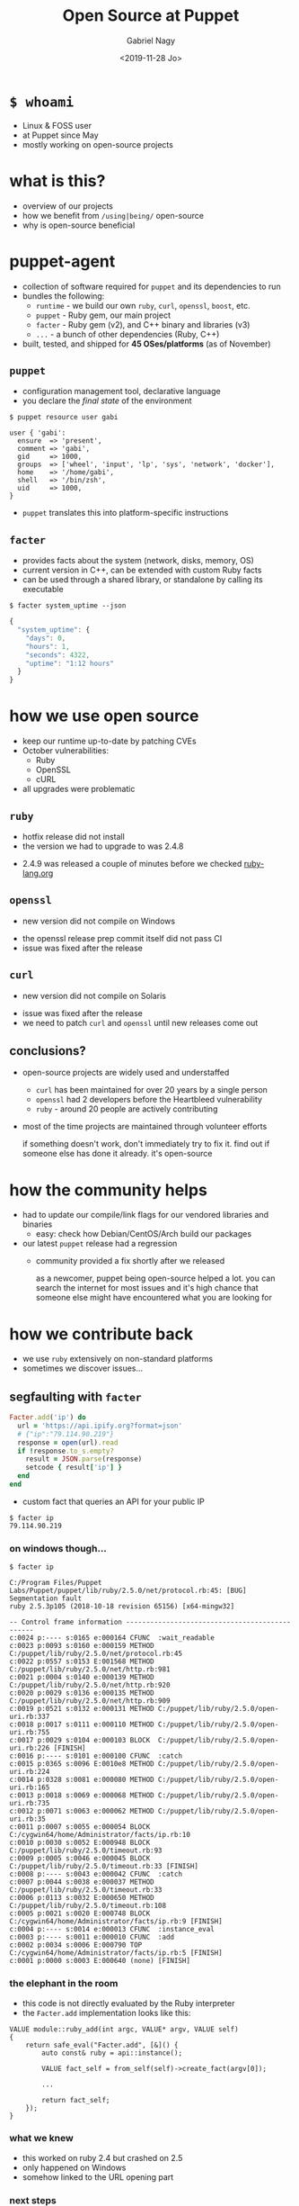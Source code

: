# Local IspellDict: english
#+PROPERTY: header-args :eval no
#+STARTUP: showeverything
#+REVEAL_TRANS: fade
#+REVEAL_THEME: blood
#+REVEAL_TITLE_SLIDE: <h4>%a</h4><h3>%t</h3>%e
#+OPTIONS: num:nil toc:nil reveal_width:1200 reveal_height:800 reveal_mousewheel:t reveal_generate_ids:t reveal_history:t
#+REVEAL_HIGHLIGHT_CSS: data/an-old-hope.css
#+REVEAL_PLUGINS: (highlight notes)
#+REVEAL_EXTRA_CSS: ./data/index.css
#+REVEAL_HLEVEL: 2
#+TITLE: Open Source at Puppet
#+AUTHOR: Gabriel Nagy
#+DATE: <2019-11-28 Jo>
#+EMAIL: gabi@puppet.com

* ~$ whoami~
- Linux & FOSS user
- at Puppet since May
- mostly working on open-source projects

* what is this?
- overview of our projects
- how we benefit from ~/using|being/~ open-source
- why is open-source beneficial

* puppet-agent
- collection of software required for ~puppet~ and its dependencies to run
- bundles the following:
  - ~runtime~ - we build our own ~ruby~, ~curl~, ~openssl~, ~boost~, etc.
  - ~puppet~ - Ruby gem, our main project
  - ~facter~ - Ruby gem (v2), and C++ binary and libraries (v3)
  - ~...~ - a bunch of other dependencies (Ruby, C++)
- built, tested, and shipped for *45 OSes/platforms* (as of November)

** ~puppet~
- configuration management tool, declarative language
- you declare the /final state/ of the environment

: $ puppet resource user gabi
#+BEGIN_SRC puppet
user { 'gabi':
  ensure  => 'present',
  comment => 'gabi',
  gid     => 1000,
  groups  => ['wheel', 'input', 'lp', 'sys', 'network', 'docker'],
  home    => '/home/gabi',
  shell   => '/bin/zsh',
  uid     => 1000,
}
#+END_SRC
- ~puppet~ translates this into platform-specific instructions

** ~facter~
- provides facts about the system (network, disks, memory, OS)
- current version in C++, can be extended with custom Ruby facts
- can be used through a shared library, or standalone by calling its executable

: $ facter system_uptime --json
#+BEGIN_SRC js
{
  "system_uptime": {
    "days": 0,
    "hours": 1,
    "seconds": 4322,
    "uptime": "1:12 hours"
  }
}
#+END_SRC

* how we use open source
#+ATTR_REVEAL: :frag (appear appear appear)
- keep our runtime up-to-date by patching CVEs
- October vulnerabilities:
  - Ruby
  - OpenSSL
  - cURL
- all upgrades were problematic

** ~ruby~
   - hotfix release did not install
   - the version we had to upgrade to was 2.4.8
   #+REVEAL_HTML: <img class="stretch" src="img/ruby-release.png">
   - 2.4.9 was released a couple of minutes before we checked [[https://www.ruby-lang.org][ruby-lang.org]]

** ~openssl~
   - new version did not compile on Windows
   #+REVEAL_HTML: <img class="stretch" src="img/openssl-release.png">
   - the openssl release prep commit itself did not pass CI
   - issue was fixed after the release

** ~curl~
   - new version did not compile on Solaris
   #+REVEAL_HTML: <img class="stretch" src="img/curl-release.png">
   - issue was fixed after the release
   - we need to patch ~curl~ and ~openssl~ until new releases come out

** conclusions?
   - open-source projects are widely used and understaffed
     - ~curl~ has been maintained for over 20 years by a single person
     - ~openssl~ had 2 developers before the Heartbleed vulnerability
     - ~ruby~ - around 20 people are actively contributing
   - most of the time projects are maintained through volunteer efforts
     #+BEGIN_NOTES
     if something doesn't work, don't immediately try to fix it.
     find out if someone else has done it already. it's open-source
     #+END_NOTES

* how the community helps
- had to update our compile/link flags for our vendored libraries and binaries
  - easy: check how Debian/CentOS/Arch build our packages
- our latest ~puppet~ release had a regression
  - community provided a fix shortly after we released
     #+BEGIN_NOTES
     as a newcomer, puppet being open-source helped a lot. you can
     search the internet for most issues and it's high chance that
     someone else might have encountered what you are looking for
     #+END_NOTES

* how we contribute back
  - we use ~ruby~ extensively on non-standard platforms
  - sometimes we discover issues...

** segfaulting with ~facter~
   #+begin_src ruby
     Facter.add('ip') do
       url = 'https://api.ipify.org?format=json'
       # {"ip":"79.114.90.219"}
       response = open(url).read
       if !response.to_s.empty?
         result = JSON.parse(response)
         setcode { result['ip'] }
       end
     end
   #+end_src
   - custom fact that queries an API for your public IP
   : $ facter ip
   : 79.114.90.219

*** on windows though...
    : $ facter ip
    #+REVEAL_HTML: <div style="font-size: 0.78em;">
    #+begin_src
C:/Program Files/Puppet Labs/Puppet/puppet/lib/ruby/2.5.0/net/protocol.rb:45: [BUG] Segmentation fault
ruby 2.5.3p105 (2018-10-18 revision 65156) [x64-mingw32]

-- Control frame information -----------------------------------------------
c:0024 p:---- s:0165 e:000164 CFUNC  :wait_readable
c:0023 p:0093 s:0160 e:000159 METHOD C:/puppet/lib/ruby/2.5.0/net/protocol.rb:45
c:0022 p:0557 s:0153 E:001568 METHOD C:/puppet/lib/ruby/2.5.0/net/http.rb:981
c:0021 p:0004 s:0140 e:000139 METHOD C:/puppet/lib/ruby/2.5.0/net/http.rb:920
c:0020 p:0029 s:0136 e:000135 METHOD C:/puppet/lib/ruby/2.5.0/net/http.rb:909
c:0019 p:0521 s:0132 e:000131 METHOD C:/puppet/lib/ruby/2.5.0/open-uri.rb:337
c:0018 p:0017 s:0111 e:000110 METHOD C:/puppet/lib/ruby/2.5.0/open-uri.rb:755
c:0017 p:0029 s:0104 e:000103 BLOCK  C:/puppet/lib/ruby/2.5.0/open-uri.rb:226 [FINISH]
c:0016 p:---- s:0101 e:000100 CFUNC  :catch
c:0015 p:0365 s:0096 E:0010e8 METHOD C:/puppet/lib/ruby/2.5.0/open-uri.rb:224
c:0014 p:0328 s:0081 e:000080 METHOD C:/puppet/lib/ruby/2.5.0/open-uri.rb:165
c:0013 p:0018 s:0069 e:000068 METHOD C:/puppet/lib/ruby/2.5.0/open-uri.rb:735
c:0012 p:0071 s:0063 e:000062 METHOD C:/puppet/lib/ruby/2.5.0/open-uri.rb:35
c:0011 p:0007 s:0055 e:000054 BLOCK  C:/cygwin64/home/Administrator/facts/ip.rb:10
c:0010 p:0030 s:0052 E:000948 BLOCK  C:/puppet/lib/ruby/2.5.0/timeout.rb:93
c:0009 p:0005 s:0046 e:000045 BLOCK  C:/puppet/lib/ruby/2.5.0/timeout.rb:33 [FINISH]
c:0008 p:---- s:0043 e:000042 CFUNC  :catch
c:0007 p:0044 s:0038 e:000037 METHOD C:/puppet/lib/ruby/2.5.0/timeout.rb:33
c:0006 p:0113 s:0032 E:000650 METHOD C:/puppet/lib/ruby/2.5.0/timeout.rb:108
c:0005 p:0021 s:0020 E:000748 BLOCK  C:/cygwin64/home/Administrator/facts/ip.rb:9 [FINISH]
c:0004 p:---- s:0014 e:000013 CFUNC  :instance_eval
c:0003 p:---- s:0011 e:000010 CFUNC  :add
c:0002 p:0034 s:0006 E:000790 TOP    C:/cygwin64/home/Administrator/facts/ip.rb:5 [FINISH]
c:0001 p:0000 s:0003 E:000640 (none) [FINISH]
    #+end_src
    #+REVEAL_HTML: </div>

*** the elephant in the room
    - this code is not directly evaluated by the Ruby interpreter
    - the ~Facter.add~ implementation looks like this:
    #+begin_src C++
     VALUE module::ruby_add(int argc, VALUE* argv, VALUE self)
     {
         return safe_eval("Facter.add", [&]() {
             auto const& ruby = api::instance();

             VALUE fact_self = from_self(self)->create_fact(argv[0]);

             ...

             return fact_self;
         });
     }
    #+end_src

*** what we knew
    - this worked on ruby 2.4 but crashed on 2.5
    - only happened on Windows
    - somehow linked to the URL opening part

*** next steps
    - check what changed in ~ruby~ between 2.4 and 2.5
    : $ git diff --stat v2_4_5..v2_5_3
    : ...
    : 6101 files changed, 340476 insertions(+), 79434 deletions(-)
    #+ATTR_REVEAL: :frag appear
    - only 60 commits under ~win32/~
    #+ATTR_REVEAL: :frag appear
    #+begin_src 
    $ git rev-list --count v2_4_5..v2_5_3 -- win32/
    60
    #+end_src

*** what we could have done
    #+REVEAL_HTML: <img class="stretch" src="img/drake-no.jpg">
   
*** what we could have done
    #+REVEAL_HTML: <img class="stretch" src="img/drake-no-1.jpg">

*** what we did
    #+REVEAL_HTML: <img class="stretch" src="img/drake-yes.jpg">

*** what we did
    #+REVEAL_HTML: <img class="stretch" src="img/drake-yes-1.jpg">

*** windows sockets?
    - a chunk of commit ~e33b169 - win32.c: vm_exit_handler~ 
    #+REVEAL_HTML: <img class="stretch" src="img/ruby-define.png">
    - this replaces all references of ~NtSocketsInitialized~ with ~1~ before compile time

*** ~NtSocketsInitialized~
    - this variable is referenced over 30 times in the file, similar to the code below:
    #+begin_src C
      if (!NtSocketsInitialized) {
          StartSockets();
      }
    #+end_src
    #+ATTR_REVEAL: :frag (appear appear appear)
    - after preprocessing, the bit becomes:
      : [~/repo/ruby]$ cpp win32/win32.c
     #+begin_src C
        if (!1) {
            StartSockets();
        }
     #+end_src
    - ~StartSockets()~ is the function responsible to initialize the Winsock DLL
    - Winsock handles internet I/O requests for Windows
    - There's no networking without Winsock
    
*** getting to the point
    #+ATTR_REVEAL: :frag appear
    - after commit [[https://github.com/ruby/ruby/commit/e33b1690d06f867e45750bd8e3e8b06d78b5bc26][~e33b169~]], ~StartSockets()~ goes from possibly being called in 34 places
    - to getting called *once*

      #+begin_src C
        void rb_w32_sysinit(int *argc, char ***argv)
        {
            // ...
            tzset();
            init_env();
            init_stdhandle();
            atexit(exit_handler);

            // Initialize Winsock
            StartSockets();
        }
      #+end_src

*** 
    - ~rb_w32_sysinit~ is a function that we have to call manually if we're embedding the Ruby interpreter
    - to be platform-agnostic we can call the main ~sysinit~ function:
    #+begin_src C
      void ruby_sysinit(int *argc, char ***argv)
      {
      #if defined(_WIN32)
          rb_w32_sysinit(argc, argv);
      #endif
      ...
      }
    #+end_src

*** fixing stuff
    :PROPERTIES:
    :reveal_extra_attr: class="no-center"
    :END:
    - before calling ~ruby_sysinit~
    #+begin_src C
      #include <ruby.h>

      int main()
      {
          ruby_init(); // sets up some basic things
          char* options[] = { "-v", "-e", "" };
          ruby_options(3, options); // sets up more stuff

          rb_require("open-uri");
          rb_eval_string("puts open('http://api.ipify.org?format=json').read");
      }
    #+end_src
    #+ATTR_REVEAL: :frag appear
    #+begin_src
      C:/tools/ruby26/lib/ruby/2.6.0/net/http.rb:949:in `rescue in block in connect':
      Failed to open TCP connection to api.ipify.org:80 (getaddrinfo: Either the application has not called WSAStartup, or WSAStartup failed.) (SocketError)
    #+end_src

*** fixing stuff
    :PROPERTIES:
    :reveal_extra_attr: class="no-center"
    :END:
    - after calling ~ruby_sysinit~
    #+begin_src C
      #include <ruby.h>

      int main()
      {
          ruby_init(); // sets up some basic things
          char* options[] = { "-v", "-e", "" };
          ruby_options(3, options); // sets up more stuff

          int sysinit_opts_size = 1;
          char const* sysinit_opts[] = { "ruby" };
          ruby_sysinit(&sysinit_opts_size, (char***)(&sysinit_opts));

          rb_require("open-uri");
          rb_eval_string("puts open('http://api.ipify.org?format=json').read");
      }
    #+end_src

    #+ATTR_REVEAL: :frag appear
    #+begin_src
    {"ip":"192.69.65.12"}
    #+end_src
*** finishing up
    :PROPERTIES:
    :reveal_background: #006400
    :END:
    - opened a pull request on GitHub for ~ruby/ruby~
    #+REVEAL_HTML: <img class="stretch" src="img/ruby-github-open.png">

*** finishing up
    :PROPERTIES:
    :reveal_background: #483D8B
    :END:
    - merged after almost 2 months
    #+REVEAL_HTML: <img class="stretch" src="img/ruby-github-merged.png">

*** conclusions
    - Ruby API documentation is not up-to-date, especially for less-used platforms
    - the best way to understand things is to go through the code

*** links & questions
    - presentation: [[https://gabrielnagy.github.io/open-source-presentation][gabrielnagy.github.io/open-source-presentation]]
    - our projects:
      - [[https://github.com/puppetlabs/puppet][puppetlabs/puppet]]
      - [[https://github.com/puppetlabs/facter][puppetlabs/facter]]
      - [[https://github.com/puppetlabs/puppet-agent][puppetlabs/puppet-agent]]
    - ruby:
      - [[https://silverhammermba.github.io/emberb/embed/][Running Ruby in C]]
      - [[https://silverhammermba.github.io/emberb/c/][The Ruby C API]]
      - [[https://docs.microsoft.com/en-us/windows/win32/api/winsock/nf-winsock-wsastartup][WSAStartup function (winsock.h) - Win32 apps | Microsoft Docs]]
